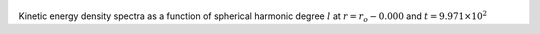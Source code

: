 
.. figure:: ./images/SSpectr_KE_0.png 
   :width: 600px 
   :align: center 

Kinetic energy density spectra as a function of spherical harmonic degree :math:`l` at :math:`r = r_o - 0.000` and :math:`t = 9.971 \times 10^{2}`


